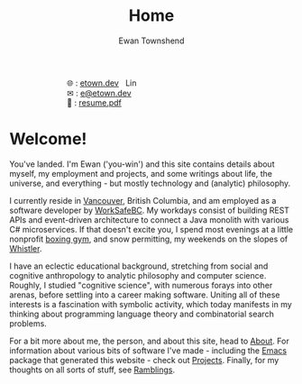 #+Title: Home
#+Author: Ewan Townshend
#+Options: toc:nil ^:nil title:nil


#+BEGIN_EXPORT html
<div style="width:100%; display:block;">
<div style="max-width:300px; display:block; margin-left:auto; margin-right:auto;">
#+END_EXPORT
#+ATTR_HTML: :style max-width:300px; 
[[./images/headshot.jpg]]

@@html:<div style="display:inline;transform:translateY(0.15rem)">&#127760;</div>@@ : [[https://etown.dev][etown.dev]] @@html:<a href="https://www.linkedin.com/in/ewan-townshend/"><img src="./images/in.png" alt="LinkedIn" style="display:inline;width:1.3rem; height:1rem;transform:translateY(0.15rem);margin-left:0.5rem"/></a>@@
@@html:<br />@@
@@html:<div style="display:inline;transform:translateY(0.15rem)">&#9993;</div>@@ : [[mailto:e@etown.dev][e@etown.dev]]
@@html:<br />@@
@@html:<div style="display:inline;transform:translateY(0.15rem)">&#128206;</div>@@ : [[file:./other/sw-resume.pdf][resume.pdf]]
#+BEGIN_EXPORT html
</div>
</div>
#+END_EXPORT

* Welcome!

You've landed. I'm Ewan ('you-win') and this site contains details about myself, my employment and projects, and some writings about life, the universe, and everything - but mostly technology and (analytic) philosophy.

I currently reside in [[https://en.wikipedia.org/wiki/Vancouver][Vancouver]], British Columbia, and am employed as a software developer by [[https://www.worksafebc.com/en][WorkSafeBC]]. My workdays consist of building REST APIs and event-driven architecture to connect a Java monolith with various C# microservices. If that doesn't excite you, I spend most evenings at a little nonprofit [[https://www.eastsideboxingclub.com/][boxing gym]], and snow permitting, my weekends on the slopes of [[https://agnarchy.com/wp-content/uploads/2016/08/Winter-Dual-Mountain-Village-Evening-Bluebird-Lights-DavidMcColm-26390.jpg][Whistler]].

I have an eclectic educational background, stretching from social and cognitive anthropology to analytic philosophy and computer science. Roughly, I studied "cognitive science", with numerous forays into other arenas, before settling into a career making software. Uniting all of these interests is a fascination with symbolic activity, which today manifests in my thinking about programming language theory and combinatorial search problems.

For a bit more about me, the person, and about this site, head to [[./about.org][About]]. For information about various bits of software I've made - including the [[https://i.redd.it/9c9z0a427eba1.png][Emacs]] package that generated this website - check out [[./projects.org][Projects]]. Finally, for my thoughts on all sorts of stuff, see [[./ramblings.org][Ramblings]]. 



